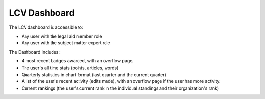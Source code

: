 ====================
LCV Dashboard
====================

.. image:: ../assets/editorial-dashboard2.png

The LCV dashboard is accessible to:

* Any user with the legal aid member role
* Any user with the subject matter expert role

The Dashboard includes:

* 4 most recent badges awarded, with an overflow page.
* The user's all time stats (points, articles, words)
* Quarterly statistics in chart format (last quarter and the current quarter)
* A list of the user's recent activity (edits made), with an overflow page if the user has more activity.
* Current rankings (the user's current rank in the individual standings and their organization's rank)




